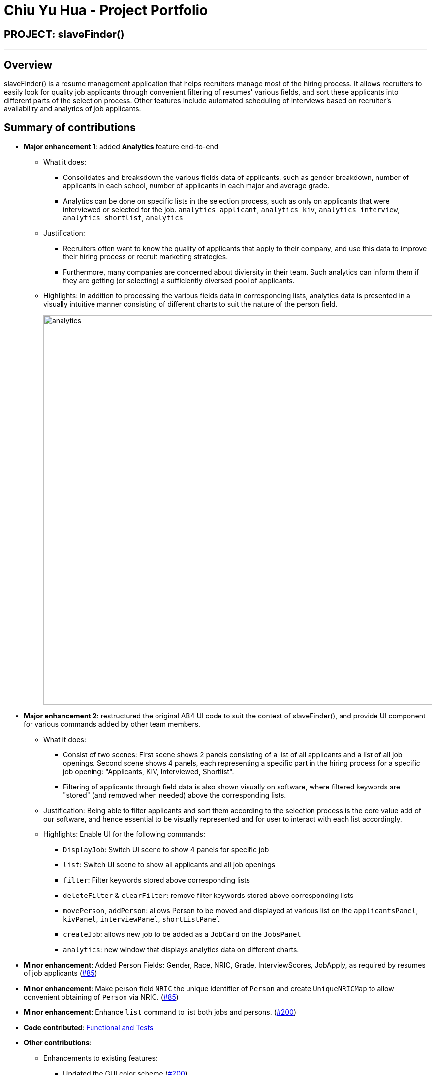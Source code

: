 = Chiu Yu Hua - Project Portfolio
:site-section: AboutUs
:imagesDir: ../images
:stylesDir: ../stylesheets

== PROJECT: slaveFinder()

---

== Overview

slaveFinder() is a resume management application that helps recruiters manage most of the hiring process. It allows recruiters to easily look for quality job applicants through convenient filtering of resumes' various fields, and sort these applicants into different parts of the selection process. Other features include automated scheduling of interviews based on recruiter's availability and analytics of job applicants.

== Summary of contributions

* *Major enhancement 1*: added *Analytics* feature end-to-end
** What it does:
*** Consolidates and breaksdown the various fields data of applicants, such as gender breakdown, number of applicants in each school, number of applicants in each major and average grade. 
*** Analytics can be done on specific lists in the selection process, such as only on applicants that were interviewed or selected for the job. `analytics applicant`, `analytics kiv`, `analytics interview`, `analytics shortlist`, `analytics`
** Justification:
*** Recruiters often want to know the quality of applicants that apply to their company, and use this data to improve their hiring process or recruit marketing strategies.
*** Furthermore, many companies are concerned about diviersity in their team. Such analytics can inform them if they are getting (or selecting) a sufficiently diversed pool of applicants.
** Highlights: In addition to processing the various fields data in corresponding lists, analytics data is presented in a visually intuitive manner consisting of different charts to suit the nature of the person field.
+
image::analytics.png[width="790"]


* *Major enhancement 2*: restructured the original AB4 UI code to suit the context of slaveFinder(), and provide UI component for various commands added by other team members.
** What it does:
*** Consist of two scenes: First scene shows 2 panels consisting of a list of all applicants and a list of all job openings. Second scene shows 4 panels, each representing a specific part in the hiring process for a specific job opening: "Applicants, KIV, Interviewed, Shortlist".
*** Filtering of applicants through field data is also shown visually on software, where filtered keywords are "stored" (and removed when needed) above the corresponding lists.
** Justification: Being able to filter applicants and sort them according to the selection process is the core value add of our software, and hence essential to be visually represented and for user to interact with each list accordingly.
** Highlights: Enable UI for the following commands:
*** `DisplayJob`: Switch UI scene to show 4 panels for specific job
*** `list`: Switch UI scene to show all applicants and all job openings
*** `filter`: Filter keywords stored above corresponding lists
*** `deleteFilter` & `clearFilter`: remove filter keywords stored above corresponding lists
*** `movePerson`, `addPerson`: allows Person to be moved and displayed at various list on the `applicantsPanel`, `kivPanel`, `interviewPanel`, `shortListPanel`
*** `createJob`: allows new job to be added as a `JobCard` on the `JobsPanel`
*** `analytics`: new window that displays analytics data on different charts.

* *Minor enhancement*: Added Person Fields: Gender, Race, NRIC, Grade, InterviewScores, JobApply, as required by resumes of job applicants (https://github.com/CS2103-AY1819S2-W15-3/main/pull/85[#85])

* *Minor enhancement*: Make person field `NRIC` the unique identifier of `Person` and create `UniqueNRICMap` to allow convenient obtaining of `Person` via NRIC. (https://github.com/CS2103-AY1819S2-W15-3/main/pull/85[#85])

* *Minor enhancement*: Enhance `list` command to list both jobs and persons. (https://github.com/CS2103-AY1819S2-W15-3/main/pull/200[#200])

* *Code contributed*: https://nus-cs2103-ay1819s2.github.io/cs2103-dashboard/#=undefined&search=chiuyuhua[Functional and Tests]

* *Other contributions*:

** Enhancements to existing features:
*** Updated the GUI color scheme (https://github.com/CS2103-AY1819S2-W15-3/main/pull/200[#200])
*** Wrote additional tests to increase coverage by 4% (https://github.com/CS2103-AY1819S2-W15-3/main/pull/247[#247], (https://github.com/CS2103-AY1819S2-W15-3/main/pull/85[#85])
** Documentation:
*** Update the UI component class diagram and Sequence Diagram in DG and enhance existing contents in UG. (https://github.com/CS2103-AY1819S2-W15-3/main/pull/256[#256], https://github.com/CS2103-AY1819S2-W15-3/main/pull/238[#238], https://github.com/CS2103-AY1819S2-W15-3/main/pull/239[#239], https://github.com/CS2103-AY1819S2-W15-3/main/pull/201[#201], https://github.com/CS2103-AY1819S2-W15-3/main/pull/110[#110])

** Community:
*** PRs reviewed (with non-trivial review comments): https://github.com/CS2103-AY1819S2-W15-3/main/pull/84[#84] https://github.com/CS2103-AY1819S2-W15-3/main/pull/124[#124]
*** Reported bugs and suggestions for other teams in class (https://github.com/nus-cs2103-AY1819S2/pe-dry-run/issues/589[1], https://github.com/nus-cs2103-AY1819S2/pe-dry-run/issues/693[2], https://github.com/nus-cs2103-AY1819S2/pe-dry-run/issues/555[3], https://github.com/nus-cs2103-AY1819S2/pe-dry-run/issues/431[4], https://github.com/nus-cs2103-AY1819S2/pe-dry-run/issues/114[5], https://github.com/nus-cs2103-AY1819S2/pe-dry-run/issues/230[6])


== Contributions to the User Guide


|===
|_Given below are sections I contributed to the User Guide. They showcase my ability to write documentation targeting end-users._
|===

==== Display Analytics : `analytics`

Display the analytics of applicants for desired job list (applicant, kiv, interview, shortlist) or all applicants. +
Format : `analytics LISTNAME` or  `analytics` (for all applicants)

****
* LISTNAME indicate which Job list this command will be used.
* LISTNAME can are the names of job lists such as "applicant", "kiv", "interview", "shortlist".
* If no LISTNAME is entered, the analytis of all applicants in the slave system will be shown.
* If have never used the `DisplayJob` command before, using `analytics LISTNAME` will be empty analytics.
* If on all applicants and all jobs page, `analytics LISTNAME` will display analytics on the job last displayed using command `DisplayJob`

****

Examples:

* `analytics applicant`
* `analytics kiv`
* `analytics`

==== Adding a person: `add`

Adds a person to the address book +
Format: `add n/NAME p/PHONE_NUMBER nric/NRIC e/EMAIL a/ADDRESS g/GENDER r/RACE m/MAJOR s/SCHOOL gr/GRADE j/JOBS_APPLY`

****
[TIP]
* `n/`: Name should only contain alphanumeric characters and spaces, and should not be empty.
* `a/`: Address can take any values, but should not be empty.
* `nric/`: NRIC must be unique. It must start with S, followed by exactly 7 numbers, and end with an alpabet in capital letter. It should not be empty.
* `p/`: Phone numbers should only contain numbers, and it should be at least 3 digits long, and should not be empty.
* `e/`: Email should be of the format local-part@domain, and should not be empty. "E.g. example@gmail.com"
* `g/`: Gender should only be "Female", "Male" or "Others", and should not be empty.
* `r/`: Race should only be "Chinese", "Malay", "Indian" or "Others", and should not be empty.
* `gr/`: Grade should only contain positive numbers, and must be in exactly 2 decimal place. E.g. "4.64"
* `s/`: School can take any values, but should not be empty.
* `m/`: Major should only contain alphanumeric characters and spaces, and should not be empty.
* `j/`: Jobs Apply must only contain one word. If two or more words, have to be connected by a dash. E.g. "Software-Engineer". It should not be empty. It can take more than 1 value. E.g. "j/Manager j/Sweeper"
* `is/`: Interview scores field is optional, and must be exactly 5 set of numbers, each seperated by a comma. E.g. "1,2,3,4,5"
* `kpl/`: Known Programming Language field is optional. It can take any values, and can take more than 1 value. E.g. "kpl/Java kpl/Python"
* `pj/`: Past jobs field is optional, and past job must only contain one word. If two or more words, have to be connected by a dash. E.g. "Software-Engineer". It can take more than 1 value E.g. "pj/Manager pj/Sweeper"
****

Examples:

* `add n/John p/91757536 nric/S8761230Q e/john@example.com a/123 Disneyland g/Male r/Malay m/Psychology s/NUS gr/4.33 j/Manager`
* `add n/Betty p/123 nric/S4444455Y e/betty@bet.com a/321 USS g/Female r/Others m/Life Science s/NTU gr/0.44 j/Helper is/1,2,1,10,5 kpl/Java pj/Chief-Executive-Officer`




== Contributions to the Developer Guide

|===
|_Given below are sections I contributed to the Developer Guide. They showcase my ability to write technical documentation and the technical depth of my contributions to the project._
|===

=== Analytics Feature
==== Current Implementation

The analytics is facilicated by the Analytics class. Analytics data are generated in real time depending on the specific job currently on display in the software by the user. Hence it will not be saved as states in the `versionedAddressBook`. It pulls required person list to generate data from Model, which consists of lists: `displayedFilter`, `activeJobAllApplicants`, `activeJobKiv`, `activeJobInterview`, `activeJobShortist`. An `Analytics` object will be created by Analytics class, storing the various required data generated, and pass it to Logic and UI for display.

Given below is the sequence diagram for `analytics`:

image::AnalyticsDiagram.png[width="790"]

[[Design-Ui]]
=== UI component

.Structure of the UI Component
image::UiComponentClassDiagram.png[width="800"]

*API* : link:{repoURL}/src/main/java/seedu/address/ui/Ui.java[`Ui.java`]

The UI consists of a `MainWindow` that is made up of parts e.g.`CommandBox`, `ResultDisplay`, `PersonListPanel`, `StatusBarFooter`, `JobListPanel` etc. All these, including the `MainWindow`, inherit from the abstract `UiPart` class.

The `UI` component uses JavaFx UI framework. The layout of these UI parts are defined in matching `.fxml` files that are in the `src/main/resources/view` folder. For example, the layout of the link:{repoURL}/src/main/java/seedu/address/ui/MainWindow.java[`MainWindow`] is specified in link:{repoURL}/src/main/resources/view/MainWindow.fxml[`MainWindow.fxml`]

The `UI` component,

* Executes user commands using the `Logic` component.
* Listens for changes to `Model` data so that the UI can be updated with the modified data.

=== Use case: View Analytics

*MSS*

1. User requests to display various lists of applicants from one of the jobs in all job openings lists
2. slaveFinder() shows lists of persons for specific job
3. User requests to view analytics for specific list of persons
4. slaveFinder() shows analytics results
+
Use case ends.





---
